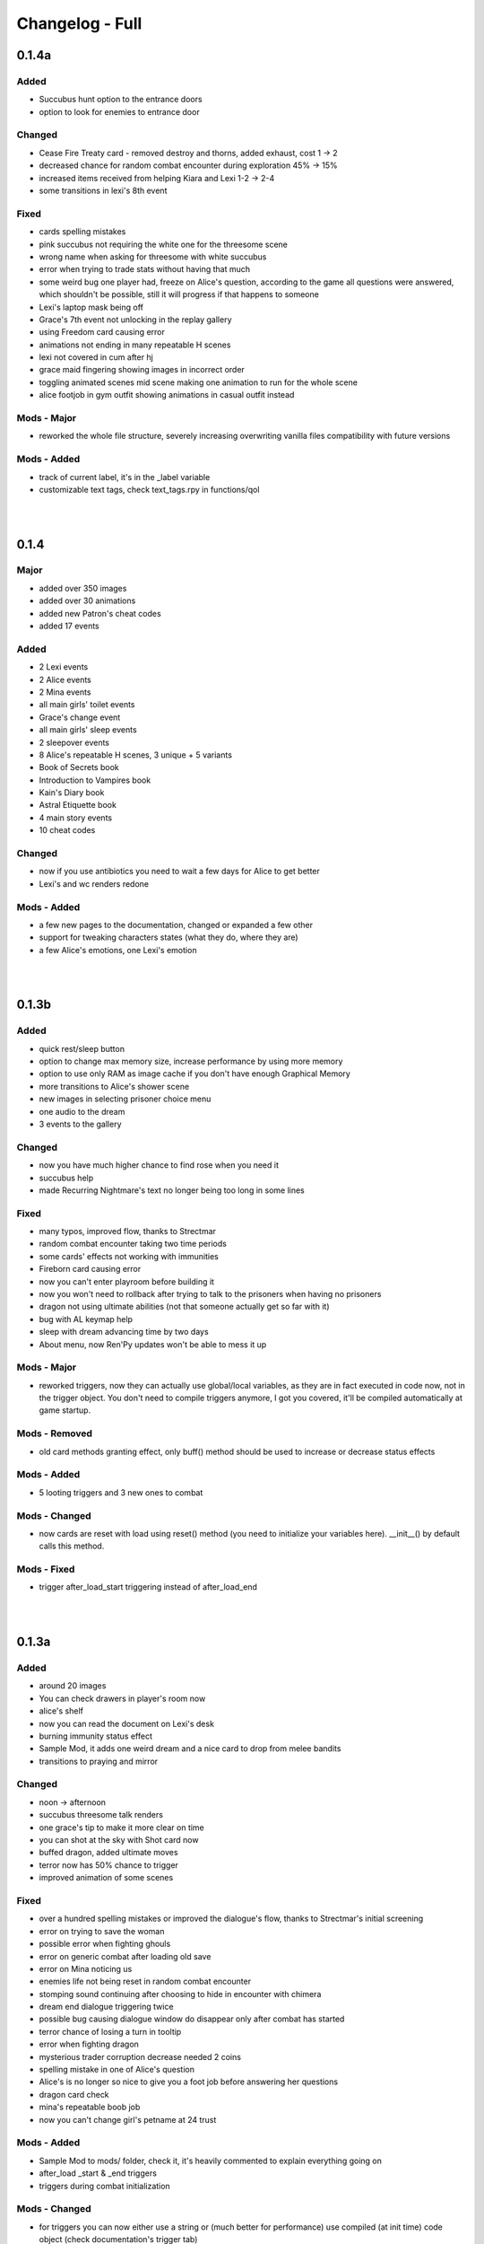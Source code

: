 Changelog - Full
================

0.1.4a
------

Added
~~~~~

* Succubus hunt option to the entrance doors
* option to look for enemies to entrance door

Changed
~~~~~~~

* Cease Fire Treaty card - removed destroy and thorns, added exhaust, cost 1 -> 2
* decreased chance for random combat encounter during exploration 45% -> 15%
* increased items received from helping Kiara and Lexi 1-2 -> 2-4
* some transitions in lexi's 8th event

Fixed
~~~~~

* cards spelling mistakes
* pink succubus not requiring the white one for the threesome scene
* wrong name when asking for threesome with white succubus
* error when trying to trade stats without having that much
* some weird bug one player had, freeze on Alice's question, according to the game all questions were answered, which shouldn't be possible, still it will progress if that happens to someone
* Lexi's laptop mask being off
* Grace's 7th event not unlocking in the replay gallery
* using Freedom card causing error
* animations not ending in many repeatable H scenes
* lexi not covered in cum after hj
* grace maid fingering showing images in incorrect order
* toggling animated scenes mid scene making one animation to run for the whole scene
* alice footjob in gym outfit showing animations in casual outfit instead

Mods - Major
~~~~~~~~~~~~

* reworked the whole file structure, severely increasing overwriting vanilla files compatibility with future versions

Mods - Added
~~~~~~~~~~~~

* track of current label, it's in the _label variable
* customizable text tags, check text_tags.rpy in functions/qol

|
|

0.1.4
-----

Major
~~~~~

* added over 350 images
* added over 30 animations
* added new Patron's cheat codes
* added 17 events

Added
~~~~~

* 2 Lexi events
* 2 Alice events
* 2 Mina events
* all main girls' toilet events
* Grace's change event
* all main girls' sleep events
* 2 sleepover events
* 8 Alice's repeatable H scenes, 3 unique + 5 variants
* Book of Secrets book
* Introduction to Vampires book
* Kain's Diary book
* Astral Etiquette book
* 4 main story events
* 10 cheat codes

Changed
~~~~~~~

* now if you use antibiotics you need to wait a few days for Alice to get better
* Lexi's and wc renders redone

Mods - Added
~~~~~~~~~~~~

* a few new pages to the documentation, changed or expanded a few other
* support for tweaking characters states (what they do, where they are)
* a few Alice's emotions, one Lexi's emotion

|
|

0.1.3b
------

Added
~~~~~

* quick rest/sleep button
* option to change max memory size, increase performance by using more memory
* option to use only RAM as image cache if you don't have enough Graphical Memory
* more transitions to Alice's shower scene
* new images in selecting prisoner choice menu
* one audio to the dream
* 3 events to the gallery

Changed
~~~~~~~

* now you have much higher chance to find rose when you need it
* succubus help
* made Recurring Nightmare's text no longer being too long in some lines

Fixed
~~~~~

* many typos, improved flow, thanks to Strectmar
* random combat encounter taking two time periods
* some cards' effects not working with immunities
* Fireborn card causing error
* now you can't enter playroom before building it
* now you won't need to rollback after trying to talk to the prisoners when having no prisoners
* dragon not using ultimate abilities (not that someone actually get so far with it)
* bug with AL keymap help
* sleep with dream advancing time by two days
* About menu, now Ren'Py updates won't be able to mess it up

Mods - Major
~~~~~~~~~~~~

* reworked triggers, now they can actually use global/local variables, as they are in fact executed in code now, not in the trigger object. You don't need to compile triggers anymore, I got you covered, it'll be compiled automatically at game startup.

Mods - Removed
~~~~~~~~~~~~~~

* old card methods granting effect, only buff() method should be used to increase or decrease status effects

Mods - Added
~~~~~~~~~~~~

* 5 looting triggers and 3 new ones to combat

Mods - Changed
~~~~~~~~~~~~~~

* now cards are reset with load using reset() method (you need to initialize your variables here). __init__() by default calls this method.

Mods - Fixed
~~~~~~~~~~~~

* trigger after_load_start triggering instead of after_load_end

|
|

0.1.3a
------

Added
~~~~~

* around 20 images
* You can check drawers in player's room now
* alice's shelf
* now you can read the document on Lexi's desk
* burning immunity status effect
* Sample Mod, it adds one weird dream and a nice card to drop from melee bandits
* transitions to praying and mirror

Changed
~~~~~~~

* noon -> afternoon
* succubus threesome talk renders
* one grace's tip to make it more clear on time
* you can shot at the sky with Shot card now
* buffed dragon, added ultimate moves
* terror now has 50% chance to trigger
* improved animation of some scenes

Fixed
~~~~~

* over a hundred spelling mistakes or improved the dialogue's flow, thanks to Strectmar's initial screening
* error on trying to save the woman
* possible error when fighting ghouls
* error on generic combat after loading old save
* error on Mina noticing us
* enemies life not being reset in random combat encounter
* stomping sound continuing after choosing to hide in encounter with chimera
* dream end dialogue triggering twice
* possible bug causing dialogue window do disappear only after combat has started
* terror chance of losing a turn in tooltip
* error when fighting dragon
* mysterious trader corruption decrease needed 2 coins
* spelling mistake in one of Alice's question
* Alice's is no longer so nice to give you a foot job before answering her questions
* dragon card check
* mina's repeatable boob job
* now you can't change girl's petname at 24 trust

Mods - Added
~~~~~~~~~~~~

* Sample Mod to mods/ folder, check it, it's heavily commented to explain everything going on
* after_load _start & _end triggers
* triggers during combat initialization

Mods - Changed
~~~~~~~~~~~~~~

* for triggers you can now either use a string or (much better for performance) use compiled (at init time) code object (check documentation's trigger tab)
* now adding enemies to random combat encounter requires to add them as strings instead of objects
* now terror tooltip reflects changes to terror chance properly

Mods - Fixed
~~~~~~~~~~~~

* spelling mistakes in a few image names, to make it easier for you to not use wrong name

|
|

0.1.3
-----

Major
~~~~~

* added dreams, there is a chance every time you sleep for a dream, dreams mode released
* implemented prisoners system
* you can catch succubi and play with them in the dungeon and playroom, 13 H scenes, they have their own lust mechanic
* added extensive modding support, check modding documentation to find a way to make your own mods (doesn't require programming skills, link in modding section of changelog)
* added over 500 images
* added over 100 animations, almost doubling animations amount
* added 49 events/scenes

Added
~~~~~

* dreams mode (Patrons)
* 6 dreams, one with 5 variants
* 4 audio tracks
* 7 exploration events
* 5 new enemies orc group & dragon & stickman & ghouls & succubus B, make classes, add card lootlists
* Alice event
* Grace event
* Mina event
* prisoners system, for now it's used only for succubus
* catching succubus, playing with them in the dungeon and the playroom
* dungeon expansion - playroom
* 13 H succubus scenes
* Mina, Alice and Grace showering
* 5 new arenas + 2 variants
* 3 new status effects - Terror (chance to skip turn), Stun Immunity, Fury (Gain x strength on receiving damage)
* 2 new items
* 4 new cards
* 8 wallpapers, 2 animated
* new tags - group (FFM) & BDSM & Pet Play & Orgasm Denial
* Help appearing on catching first succubus
* Succubus lust mechanics
* Grace's repeatable H scene, 4 variants
* transitions to Alice's shower scene
* you can give main girls petnames if their trust is at least 25, check the mirror
* Mina's repeatable H scene, 3 variants

Changed
~~~~~~~

* now generic combat has flat 45% chance of happening
* notification assumes different position if in combat
* reticulate you -> riddle you with bullets
* now frail along with armor can't lower your block
* dungeon looks
* lowered chance to drop mysterious coin from cultist
* tweaked every exploration event chance
* now effects which being is immune to won't be granted instead of disappearing on being's turn
* Alice's schedule

Fixed
~~~~~

* lowered size of old animations (4K: 1.58GB -> 0.88GB, 1080P: 604MB -> 320MB)
* overlapping tooltip in character screen

Mods - Released
~~~~~~~~~~~~~~~

* online documentation, it shows how to make your mod with new dreams, events, cards, enemies, etc.
* source code for people with Mod Developer role on Discord
* AL card templates
* mod_toolkit script (for now it only enables dev tools & console in AL)

Mods - Added
~~~~~~~~~~~~

* support for adding new status effects & card mechanics, trigger system
* support for adding your own menus to expanded menu
* support for replacing game images
* support for adding new cards
* support for adding dreams
* support for changing base dream chance
* support for adding new enemies & arenas
* support for adding new enemies & arenas to generic combat event
* support for adding wallpapers
* support for adding new cards and changing/adding cards lootlists
* support for adding new materials and changing/adding items lootlist
* support for changing sleepover chance to decrease corruption
* support for changing card loot chance
* support for changing escape chance
* support for creating new traders
* support for adding new prisoners
* support for adding new succubus
* support for tweaking succubus lust mechanic
* support for adding/changing journal tips
* support for displaying help screen with your text

|
|

0.1.2d
------

Major
~~~~~

* Improved/Changed/Fixed over 1000 dialogue lines. All thanks to Strectmar - new editor
* added story mode - disables generic combat event (toggled in preferences)
* now you can spare human enemies to stop corruption from increasing (no materials)

Added
~~~~~

* new audio track
* few new images
* Now you can seal pinky promise with a kiss if she trusts you enough

Changed
~~~~~~~

* some dialogue & renders in Alice's 8th event to make it better
* Mina's 4th journal tip is now much more clear on what you need to do
* added new audio track to lexi's first event
* now generic combat has 45% chance of appearing
* peeking at Alice showering now increases corruption
* Mina's 5th event renders a little to make the flow better
* Now rape gives corruption even if you have beyond 50% corruption
* a few status effect tooltips, to make them more clear

Fixed
~~~~~

* wheel of fortune & lycanthropy & healing card mistakes
* wandering trader intro playing out every time
* Resurrect effect spelling mistake
* Vulnerable tooltip spelling mistake
* Unique cards from cheat codes disappearing on death (use code again)
* market scenes looking weird
* getting kicked in the balls is no longer so painful that it raises an error
* improved/fixed dozens of codex entries

|
|

0.1.2c
------

Changed
~~~~~~~

* now sleeping with a girl increases sanity by additional 3%, there is 50% chance for corruption to decrease by 2%

Fixed
~~~~~

* cat name changing after using a vault, load game and the name will be back
* some repeatable events (like trust events) being hidden
* weird looking sequence in sleepover
* dozens of spelling mistakes

|
|

0.1.2b
------

Changed
~~~~~~~

* now you need to only answer 3 of Alice questions
* trader now by default doesn't keep (when restocking) items given to him by the player

Fixed
~~~~~

* traders not restocking correctly
* traders not using randomized goods
* getting blowjob after trading with trader
* error on asking for wanderer trader daughter
* exploit at alice questions
* omitted dialogue lines in alice 7th event

|
|

0.1.2a
------

Major
~~~~~

* fixed false positive virus detection (this time for real) by removing custom game icon

Fixed
~~~~~

* Faceless card not exhausting and often costing spirit
* Hypnotise stunning player instead of enemy
* reaching 100% corruption not causing game over
* about page legal section

|
|

0.1.2
-----

Major
~~~~~

* new location for freeroam - library
* implemented complex trading system along with a few traders
* added codex, place to gather knowledge you came upon in the Astral Lust with over 90 entries (sleep to update if using old save)
* implemented unique cards (stay after death) and tarot cards (weird effects)
* implemented cheat codes system (check pc, codes available on Discord & Patreon)
* you can now sleep with one of the girls (sleepover, 3 variants)
* added 9 story events, exploration event, 3 repeatable events
* added 30 animations
* added over 330 images
* added 6 H scenes + 2 erotic scenes + 4 H scenes variants
* added 25 cards
* added 7 collectibles and 6 wallpapers
* added 16 cheat codes (free/patron codes all available on Discord and Patreon)
* updated Ren'py, it should fix false positive virus detections.
* optimization of card loading, cards now load about 2x faster, useful with large decks.
* new tags/fetishes - feet, anal

Added
~~~~~

* new location - library
* talk with Kiara
* codex with over 90 entries
* new emoticon - codex entry
* repeatable work for Kiara
* praying at the altar
* 2 Kiara story events
* Kiara scenes to gallery
* Kiara to journal
* Kiara desk sex as repeatable
* 7 collectibles, 2 animated
* 16 cheat codes
* reminder for people using console and a warning to not run auto_destruct(), seriously, don't
* hover tooltips to character menu
* movie icon if wallpaper / collectible is animated
* 3 unique cards
* 22 tarot cards
* Forbid Tarot status effect
* Mysterious Trader, appearing sometimes at the library
* Kiara to the wardrobe
* 6 wallpapers, 1 unlockable only through combat, 2 animated
* Hollow Market - exchange tab, check the pc.
* 2 alice events
* alice repeatable H, 3 scenes, one with 5 variants
* alice taking showers at the evening
* 3 sounds
* main story 2 events
* grace event
* exploration event - friendly wanderers, 2 H scenes
* codex entries for previous content
* 2 mina events
* 9 events to the gallery
* sleepover with Mina, 3 variations depending on trust and rng

Changed
~~~~~~~

* death on Mina's 5th event no longer resets your deck
* now the same things when looted are summed up
* the way enemy loot works, now every item has independent chance to drop
* text when trying to build a forge / dungeon, now it's more clear about rooms current functionality
* added [Corruption / Madness] to warehouse attack choices
* slight optimization of save loading
* notifications no longer overlap with day counter and enemy effects first line
* lowered corruption increase after killing humans
* inventory now sums up quest items
* vault now uses modified trading system GUI
* improved inventory, character, girls, characteristics, deck and wardrobe screens
* now you can hide quest items in vault
* Cease Fire Treaty rebalanced - cost 0 -> 1, now it removes Invulnerability, it's destroyed instead of exhausted
* journal no longer resizes itself depending on content
* true damage no longer scales with Vulnerable, Strength and Weak effects
* sacrifice no longer scales with Strength and Weak effects
* refreshed about page

Fixed
~~~~~

* enemy still hitting you after dying from thorns
* attacking a few times after enemy health hits 0 no longer triggers thorn damage
* now killing humans always trigger corruption increase
* pc icons not showing up after inserting wallpaper code and using exit icon
* possible bug causing day counter to not appear after combat
* stun effect not having effect on player
* sacrifice no longer triggers thorn damage
* stun effect ticking down 2 stacks / turn
* some spelling and grammar mistakes

|
|

0.1.1
-----

Major
~~~~~

* added 7 story events
* added over 200 images
* added over 20 animations
* added 3 animated H scenes
* added 6 repeatable H scenes variants
* added 2 outfits

Added
~~~~~

* Lexi's 6th and 7th story events
* Mina's 6th and 7th story events
* Grace's 6th and 7th story events
* Alice's 6th story event
* you can now train at the gym with Alice
* Alice can now appear at the gym
* repeatable Grace event
* repeatable Lexi event
* Alice gym outfit
* Grace maid outfit
* Gym outfit support for Alice blowjob
* new story events added to gallery
* 2 new fully animated arenas for generic combat
* 6 outfits to wardrobe

Changed
~~~~~~~

* now you can't have fun with girls if their trust is zero or negative
* now fights with giants take place in designated arena which emphasizes their size

Fixed
~~~~~

* hp bar shows full hp before taking damage / healing
* emoticons not disappearing after rollback

|
|

0.1.0a
------

Major
~~~~~

* implemented journal and help (press 'Q')
* you can now escape generic combat
* enemies drop loot
* expanded and enhanced some events
* emoticons added
* unification of saves from 1080p and 2160p (4k) branch
* bugfixes and QoL features

Added
~~~~~

* transitions to all events that didn't have them
* Critic effect (deal x times the damage next time you deal damage)
* Forbid debuffs (can't play cards of given category)
* replay icon
* help shows after intro, it can also be found on pc or by pressing 'Q'
* checking girls stats through girls menu (heart)
* defeated enemies drop loot (materials, will change to unique materials after card crafting is implemented)
* ability to (try to) run during generic combat encounter, agility increases chance (20% + 2% per agility point), capped at 65%
* fridge implemented, you can have a snack in a kitchen now
* healing now gives indications in fight
* support for cards that cause drawing card
* journal, check progress and find tips about new events
* expanded 2nd Lexi event
* faint whispers now haunt you outside
* sound when losing girl stats
* animated scenes option support for grace massage
* emoticons appear on girl stat change
* shop icon to pc
* easy rescaling all game screens for dev and modders, designed for increased compatibility between versions and possible 720p, compressed web and mobile versions.
* Life Steal implemented
* some enemies start combat with status effects
* Patreon and Discord buttons to menu
* Astral Lust keymap in Help menu

Changed
~~~~~~~

* enemy battle animations are now slower
* starting player max hp 100 -> 50
* replay gallery now as pc app
* made "quiet" text bigger
* removed lust need for 4th Alice event
* removed black screen from generic combat
* notifications at the middle of the screen duration 6.0s -> 4.0s
* 4th Lexi event now requires Mina affection 1 instead of 4
* now menu's are above most other screens
* it's now impossible to trigger Grace events in her room when she is cleaning 1st floor
* sleep now heals fixed 30hp instead of 100% hp
* enemy faction now displays in other color
* tweaked corruption and sanity change on killing humans
* max hand 9 -> 7
* some effects can now take negative values
* now at the beginning of your turn you draw at least 1 card
* 1st Lexi and 1st Dog events enhanced a little
* enemy intention changes position when menu is expanded
* increased loot chance at the market
* orgasms are no longer cutscenes, they can be clicked through
* now you can still train after reaching cap, but it won't increase stats
* Bite sp cost 2 -> 1
* now 1080p and 2160p use the same save folder in appdata, they are fully compatible
* way cards behave in combat (drawing)
* slightly increased Scavengers damage
* in-game discord link
* vertical spacing between enemy effects increased
* now it's much easier to find ice creams
* other minor changes

Fixed
~~~~~

* card destroying in forge
* re-rendered grace massage animation to delete artifacts
* error on clicking cupboard in the f1(b) corridor
* error on trying to enter preferences
* many grammar mistakes
* gallery screen not hiding correctly
* day counter not appearing after combat
* bandit girl displaying as bandit group
* Kiara sex scene
* error at 3rd mina and lexi event
* error at 5th mina event and one image showing out of sequence
* text position being a little off in vault
* loading game after deleting persistent data causes NameError if didn't start new game at least once
* strength effect displaying with decimal part
* cards healing causing errors
* damage indications 'flying from corner' in 1080p version
* 4th mina event not setting flag correctly
* possible bug causing cutscenes to not play
* now you can't make outfit you already have
* possible error when meeting bandits
* you can no longer spam end turn
* some cards not giving described effect
* error on using some cards
* player healing throwing error on 2160p branch
* cards attacking few times attacking at the same time so it shows indications on top of one another
* card loot containing less than 3 cards in some cases
* Faceless Giant stealing boolean type effects as integers
* cards 'redrawing' themselves after using a card to the left of them
* a few other bugs

|
|

0.1.0
-----

Initial Release
